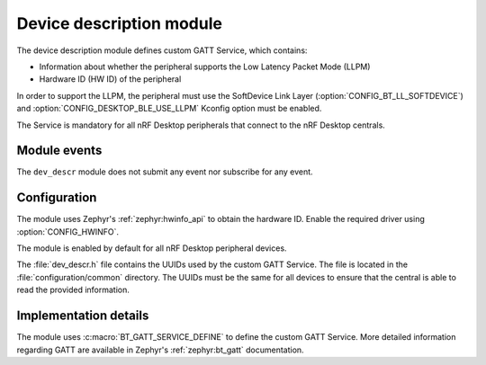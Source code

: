 .. _nrf_desktop_dev_descr:

Device description module
#########################

The device description module defines custom GATT Service, which contains:

* Information about whether the peripheral supports the Low Latency Packet Mode (LLPM)
* Hardware ID (HW ID) of the peripheral

In order to support the LLPM, the peripheral must use the SoftDevice Link Layer (:option:`CONFIG_BT_LL_SOFTDEVICE`) and :option:`CONFIG_DESKTOP_BLE_USE_LLPM` Kconfig option must be enabled.

The Service is mandatory for all nRF Desktop peripherals that connect to the nRF Desktop centrals.

Module events
*************

The ``dev_descr`` module does not submit any event nor subscribe for any event.

Configuration
*************

The module uses Zephyr's :ref:`zephyr:hwinfo_api` to obtain the hardware ID.
Enable the required driver using :option:`CONFIG_HWINFO`.

The module is enabled by default for all nRF Desktop peripheral devices.

The :file:`dev_descr.h` file contains the UUIDs used by the custom GATT Service.
The file is located in the :file:`configuration/common` directory.
The UUIDs must be the same for all devices to ensure that the central is able to read the provided information.

Implementation details
**********************

The module uses :c:macro:`BT_GATT_SERVICE_DEFINE` to define the custom GATT Service.
More detailed information regarding GATT are available in Zephyr's :ref:`zephyr:bt_gatt` documentation.
